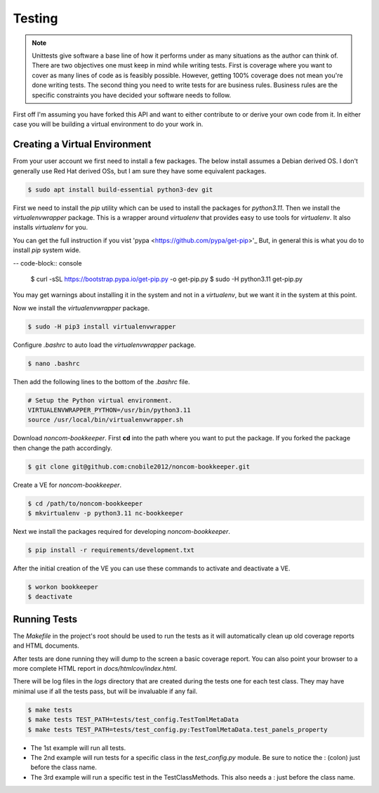 *******
Testing
*******

.. note::

   Unittests give software a base line of how it performs under as many
   situations as the author can think of. There are two objectives one
   must keep in mind while writing tests. First is coverage where you want
   to cover as many lines of code as is feasibly possible. However,
   getting 100% coverage does not mean you're done writing tests. The
   second thing you need to write tests for are business rules. Business
   rules are the specific constraints you have decided your software needs
   to follow.

First off I'm assuming you have forked this API and want to either
contribute to or derive your own code from it. In either case you will
be building a virtual environment to do your work in.

Creating a Virtual Environment
==============================

From your user account we first need to install a few packages. The below
install assumes a Debian derived OS. I don't generally use Red Hat derived
OSs, but I am sure they have some equivalent packages.

.. code-block:: console

   $ sudo apt install build-essential python3-dev git

First we need to install the *pip* utility which can be used to install
the packages for *python3.11*. Then we install the *virtualenvwrapper*
package. This is a wrapper around *virtualenv* that provides easy to use
tools for *virtualenv*. It also installs *virtualenv* for you.

You can get the full instruction if you vist
'pypa <https://github.com/pypa/get-pip>'_ But, in general this is what you do
to install `pip` system wide.

-- code-block:: console

    $ curl -sSL https://bootstrap.pypa.io/get-pip.py -o get-pip.py
    $ sudo -H python3.11 get-pip.py

You may get warnings about installing it in the system and not in a
*virtualenv*, but we want it in the system at this point.

Now we install the *virtualenvwrapper* package.

.. code-block:: console

    $ sudo -H pip3 install virtualenvwrapper

Configure *.bashrc* to auto load the *virtualenvwrapper* package.

.. code-block:: console

    $ nano .bashrc

Then add the following lines to the bottom of the *.bashrc* file.

.. code-block:: bash

    # Setup the Python virtual environment.
    VIRTUALENVWRAPPER_PYTHON=/usr/bin/python3.11
    source /usr/local/bin/virtualenvwrapper.sh

Download *noncom-bookkeeper*. First **cd** into the path where you want
to put the package. If you forked the package then change the path
accordingly.

.. code-block:: console

    $ git clone git@github.com:cnobile2012/noncom-bookkeeper.git

Create a VE for *noncom-bookkeeper*.

.. code-block:: console

    $ cd /path/to/noncom-bookkeeper
    $ mkvirtualenv -p python3.11 nc-bookkeeper

Next we install the packages required for developing *noncom-bookkeeper*.

.. code-block:: console

   $ pip install -r requirements/development.txt

After the initial creation of the VE you can use these commands to activate
and deactivate a VE.

.. code-block:: console

    $ workon bookkeeper
    $ deactivate

Running Tests
=============

The *Makefile* in the project's root should be used to run the tests as
it will automatically clean up old coverage reports and HTML documents.

After tests are done running they will dump to the screen a basic coverage
report. You can also point your browser to a more complete HTML report in
*docs/htmlcov/index.html*.

There will be log files in the *logs* directory that are created
during the tests one for each test class. They may have minimal use if all
the tests pass, but will be invaluable if any fail.

.. code-block:: console

    $ make tests
    $ make tests TEST_PATH=tests/test_config.TestTomlMetaData
    $ make tests TEST_PATH=tests/test_config.py:TestTomlMetaData.test_panels_property

* The 1st example will run all tests.
* The 2nd example will run tests for a specific class in the *test_config.py*
  module. Be sure to notice the : (colon) just before the class name.
* The 3rd example will run a specific test in the TestClassMethods. This also
  needs a : just before the class name.
